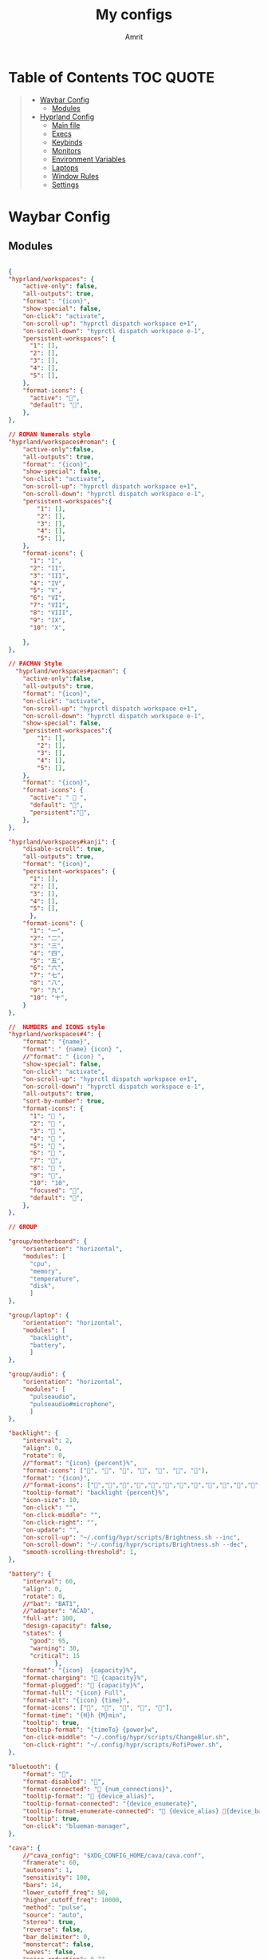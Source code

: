 #+title: My configs
#+author: Amrit

* Table of Contents :TOC:QUOTE:
#+BEGIN_QUOTE
- [[#waybar-config][Waybar Config]]
  - [[#modules][Modules]]
- [[#hyprland-config][Hyprland Config]]
  - [[#main-file][Main file]]
  - [[#execs][Execs]]
  - [[#keybinds][Keybinds]]
  - [[#monitors][Monitors]]
  - [[#environment-variables][Environment Variables]]
  - [[#laptops][Laptops]]
  - [[#window-rules][Window Rules]]
  - [[#settings][Settings]]
#+END_QUOTE

* Waybar Config
** Modules
#+begin_src json :tangle ~/.config/waybar/modules

{
"hyprland/workspaces": {
	"active-only": false,
    "all-outputs": true,
    "format": "{icon}",
    "show-special": false,
    "on-click": "activate",
    "on-scroll-up": "hyprctl dispatch workspace e+1",
    "on-scroll-down": "hyprctl dispatch workspace e-1",
    "persistent-workspaces": {
      "1": [],
      "2": [],
      "3": [],
      "4": [],
      "5": [],
    },
    "format-icons": {
      "active": "",
      "default": "",
	},
},

// ROMAN Numerals style
"hyprland/workspaces#roman": {
    "active-only":false,
    "all-outputs": true,
    "format": "{icon}",
    "show-special": false,
    "on-click": "activate",
    "on-scroll-up": "hyprctl dispatch workspace e+1",
    "on-scroll-down": "hyprctl dispatch workspace e-1",
    "persistent-workspaces":{
        "1": [],
        "2": [],
        "3": [],
        "4": [],
        "5": [],
    },
    "format-icons": {
      "1": "I",
      "2": "II",
      "3": "III",
      "4": "IV",
      "5": "V",
      "6": "VI",
      "7": "VII",
      "8": "VIII",
      "9": "IX",
      "10": "X",

    },
},

// PACMAN Style
  "hyprland/workspaces#pacman": {
    "active-only":false,
    "all-outputs": true,
    "format": "{icon}",
    "on-click": "activate",
    "on-scroll-up": "hyprctl dispatch workspace e+1",
    "on-scroll-down": "hyprctl dispatch workspace e-1",
    "show-special": false,
    "persistent-workspaces":{
        "1": [],
        "2": [],
        "3": [],
        "4": [],
        "5": [],
    },
    "format": "{icon}",
    "format-icons": {
      "active": " 󰮯 ",
      "default": "󰊠",
      "persistent":"󰊠",
    },
},

"hyprland/workspaces#kanji": {
    "disable-scroll": true,
    "all-outputs": true,
    "format": "{icon}",
    "persistent-workspaces": {
      "1": [],
      "2": [],
      "3": [],
      "4": [],
      "5": [],
      },
    "format-icons": {
      "1": "一",
      "2": "二",
      "3": "三",
      "4": "四",
      "5": "五",
      "6": "六",
      "7": "七",
      "8": "八",
      "9": "九",
      "10": "十",
    }
},

//  NUMBERS and ICONS style
"hyprland/workspaces#4": {
    "format": "{name}",
    "format": " {name} {icon} ",
    //"format": " {icon} ",
    "show-special": false,
    "on-click": "activate",
    "on-scroll-up": "hyprctl dispatch workspace e+1",
    "on-scroll-down": "hyprctl dispatch workspace e-1",
    "all-outputs": true,
    "sort-by-number": true,
    "format-icons": {
      "1": " ",
      "2": " ",
      "3": " ",
      "4": " ",
      "5": " ",
      "6": " ",
      "7": "",
      "8": " ",
      "9": "",
      "10": "10",
      "focused": "",
      "default": "",
    },
},

// GROUP

"group/motherboard": {
    "orientation": "horizontal",
    "modules": [
      "cpu",
      "memory",
      "temperature",
      "disk",
      ]
},

"group/laptop": {
    "orientation": "horizontal",
    "modules": [
      "backlight",
      "battery",
      ]
},

"group/audio": {
    "orientation": "horizontal",
    "modules": [
      "pulseaudio",
      "pulseaudio#microphone",
      ]
},

"backlight": {
    "interval": 2,
    "align": 0,
    "rotate": 0,
    //"format": "{icon} {percent}%",
    "format-icons": ["", "", "", "󰃝", "󰃞", "󰃟", "󰃠"],
    "format": "{icon}",
    //"format-icons": ["","","","","","","","","","","","","","",""],
    "tooltip-format": "backlight {percent}%",
    "icon-size": 10,
    "on-click": "",
    "on-click-middle": "",
    "on-click-right": "",
    "on-update": "",
    "on-scroll-up": "~/.config/hypr/scripts/Brightness.sh --inc",
    "on-scroll-down": "~/.config/hypr/scripts/Brightness.sh --dec",
    "smooth-scrolling-threshold": 1,
},

"battery": {
    "interval": 60,
    "align": 0,
    "rotate": 0,
    //"bat": "BAT1",
    //"adapter": "ACAD",
    "full-at": 100,
    "design-capacity": false,
    "states": {
      "good": 95,
      "warning": 30,
      "critical": 15
             },
    "format": "{icon}  {capacity}%",
    "format-charging": " {capacity}%",
    "format-plugged": "󱘖 {capacity}%",
    "format-full": "{icon} Full",
    "format-alt": "{icon} {time}",
    "format-icons": ["", "", "", "", ""],
    "format-time": "{H}h {M}min",
    "tooltip": true,
    "tooltip-format": "{timeTo} {power}w",
    "on-click-middle": "~/.config/hypr/scripts/ChangeBlur.sh",
    "on-click-right": "~/.config/hypr/scripts/RofiPower.sh",
},

"bluetooth": {
    "format": "",
    "format-disabled": "󰂳",
    "format-connected": "󰂱 {num_connections}",
    "tooltip-format": " {device_alias}",
    "tooltip-format-connected": "{device_enumerate}",
    "tooltip-format-enumerate-connected": " {device_alias} 󰂄{device_battery_percentage}%",
    "tooltip": true,
    "on-click": "blueman-manager",
},

"cava": {
    //"cava_config": "$XDG_CONFIG_HOME/cava/cava.conf",
    "framerate": 60,
    "autosens": 1,
    "sensitivity": 100,
    "bars": 14,
    "lower_cutoff_freq": 50,
    "higher_cutoff_freq": 10000,
    "method": "pulse",
    "source": "auto",
    "stereo": true,
    "reverse": false,
    "bar_delimiter": 0,
    "monstercat": false,
    "waves": false,
    "noise_reduction": 0.77,
    "input_delay": 2,
    "format-icons" : ["▁", "▂", "▃", "▄", "▅", "▆", "▇", "█" ],
    "actions": {
        "on-click-right": "mode"
               }
},

"clock": {
    "interval": 1,
    //"format": " {:%I:%M %p}",
    "format": " {:%H:%M:%S}",
    "format-alt": " {:%H:%M   %Y, %d %B, %A}",
    "tooltip-format": "<tt><small>{calendar}</small></tt>",
    "calendar": {
      "mode"          : "year",
      "mode-mon-col"  : 3,
      "weeks-pos"     : "right",
      "on-scroll"     : 1,
      "format": {
      "months":     "<span color='#ffead3'><b>{}</b></span>",
      "days":       "<span color='#ecc6d9'><b>{}</b></span>",
      "weeks":      "<span color='#99ffdd'><b>W{}</b></span>",
      "weekdays":   "<span color='#ffcc66'><b>{}</b></span>",
      "today":      "<span color='#ff6699'><b><u>{}</u></b></span>"
                }
                }
    },
    "actions":  {
      "on-click-right": "mode",
      "on-click-forward": "tz_up",
      "on-click-backward": "tz_down",
      "on-scroll-up": "shift_up",
      "on-scroll-down": "shift_down"
},

"cpu": {
    "format": "{usage}% 󰍛",
    "interval": 1,
    "format-alt-click": "click",
    "format-alt": "{icon0}{icon1}{icon2}{icon3} {usage:>2}% 󰍛",
    "format-icons": ["▁", "▂", "▃", "▄", "▅", "▆", "▇", "█"],
    "on-click-right": "gnome-system-monitor",
},

"disk": {
    "interval": 30,
    //"format": "󰋊",
    "path": "/",
    //"format-alt-click": "click",
    "format": "{percentage_used}% 󰋊",
    //"tooltip": true,
    "tooltip-format": "{used} used out of {total} on {path} ({percentage_used}%)",
},

"hyprland/language": {
    "format": "Lang: {}",
    "format-en": "US",
    "format-tr": "Korea",
    "keyboard-name": "at-translated-set-2-keyboard",
    "on-click": "hyprctl switchxkblayout $SET_KB next"
},

"hyprland/submap": {
    "format": "<span style=\"italic\">  {}</span>", // Icon: expand-arrows-alt
    "tooltip": false,
},

"hyprland/window": {
    "format": "{}",
    "max-length": 40,
    "separate-outputs": true,
    "offscreen-css" : true,
    "offscreen-css-text": "(inactive)",
     "rewrite": {
          "(.*) — Mozilla Firefox": " $1",
          "(.*) - fish": "> [$1]",
      "(.*) - zsh": "> [$1]",
      "(.*) - foot": "> [$1]",
    },
},

"idle_inhibitor": {
    "format": "{icon}",
    "format-icons": {
      "activated": " ",
      "deactivated": " ",
                    }
},

"keyboard-state": {
    //"numlock": true,
    "capslock": true,
    "format": {
      "numlock": "N {icon}",
    "capslock":"󰪛 {icon}",
        },
    "format-icons": {
      "locked": "",
      "unlocked": ""
              },
},

"memory": {
    "interval": 10,
    "format": "{used:0.1f}G 󰾆",
    "format-alt": "{percentage}% 󰾆",
    "format-alt-click": "click",
    "tooltip": true,
    "tooltip-format": "{used:0.1f}GB/{total:0.1f}G",
    "on-click-right": "foot --title btop sh -c 'btop'"
},

"mpris": {
    "format": "{player_icon}",
    "format-paused": "{status_icon}",
    "player-icons": {
        "default": "⏸",
        "mpv": "🎵"
    },
    "status-icons": {
        "paused": "▶"
    },
    // "ignored-players": ["firefox"]
    "max-length": 1000,
    "interval": 1
},


"network": {
    "format": "{ifname}",
    "format-wifi": "{icon}",
    "format-ethernet": "󰌘",
    "format-disconnected": "󰌙",
    "tooltip-format": "{ipaddr}  {bandwidthUpBytes}  {bandwidthDownBytes}",
    "format-linked": "󰈁 {ifname} (No IP)",
    "tooltip-format-wifi": "{essid} {icon} {signalStrength}%",
    "tooltip-format-ethernet": "{ifname} 󰌘",
    "tooltip-format-disconnected": "󰌙 Disconnected",
    "max-length": 50,
    "format-icons": ["󰤯","󰤟","󰤢","󰤥","󰤨"]
},

"network#speed": {
    "interval": 1,
    "format": "{ifname}",
    "format-wifi": " {bandwidthDownBytes}  {bandwidthUpBytes}",
    "format-ethernet": "󰌘   {bandwidthUpBytes}  {bandwidthDownBytes}",
    "format-disconnected": "󰌙",
    "tooltip-format": "{ipaddr}",
    "format-linked": "󰈁 {ifname} (No IP)",
    "tooltip-format-wifi": "{essid} {icon} {signalStrength}%",
    "tooltip-format-ethernet": "{ifname} 󰌘",
    "tooltip-format-disconnected": "󰌙 Disconnected",
    "max-length": 50,
    "format-icons": ["󰤯","󰤟","󰤢","󰤥","󰤨"]
},

"pulseaudio": {
    "format": "{icon}",
    "format-bluetooth": "{icon} 󰂰 {volume}%",
    "format-muted": "󰖁",
    "format-icons": {
        "headphone": "",
        "hands-free": "",
        "headset": "",
        "phone": "",
        "portable": "",
        "car": "",
    "default": ["", "", "󰕾", ""],
    "ignored-sinks": ["Easy Effects Sink"],
    },
    "scroll-step": 5.0,
    "on-click": "~/.config/hypr/scripts/Volume.sh --toggle",
    "on-click-right": "pavucontrol -t 3",
    "on-scroll-up": "~/.config/hypr/scripts/Volume.sh --inc",
    "on-scroll-down": "~/.config/hypr/scripts/Volume.sh --dec",
    "smooth-scrolling-threshold": 1,
},

"pulseaudio#microphone": {
    "format": "{format_source}",
    "format-source": " {volume}%",
    "format-source-muted": "",
    "on-click": "~/.config/hypr/scripts/Volume.sh --toggle-mic",
    "on-click-right": "pavucontrol -t 4",
    "on-scroll-up": "~/.config/hypr/scripts/Volume.sh --mic-inc",
    "on-scroll-down": "~/.config/hypr/scripts/Volume.sh --mic-dec",
    "scroll-step": 5,
},

"temperature": {
    "interval": 10,
    "tooltip": false,
    "hwmon-path": ["/sys/class/hwmon/hwmon1/temp1_input", "/sys/class/thermal/thermal_zone0/temp"],
    //"thermal-zone": 0,
    "critical-threshold": 110,
    "format-critical": "{temperatureC}°C {icon}",
    "format": "{temperatureC}°C {icon}",
    "format-icons": ["󰈸"],
    "on-click-right": "foot --title nvtop sh -c 'nvtop'"
},

"tray": {
    "icon-size": 14,
    "spacing": 8,
},

"wireplumber": {
    "format": "{icon} {volume} %",
    "format-muted": " Mute",
    "on-click": "~/.config/hypr/scripts/Volume.sh --toggle",
    "on-click-right": "pavucontrol -t 3",
    "on-scroll-up": "~/.config/hypr/scripts/Volume.sh --inc",
    "on-scroll-down": "~/.config/hypr/scripts/Volume.sh --dec",
    "format-icons": ["", "", "󰕾", ""],
},

"wlr/taskbar": {
    "format": "{icon} {name} ",
    "icon-size": 16,
    "all-outputs": false,
    "tooltip-format": "{title}",
    "on-click": "activate",
    "on-click-middle": "close",
    "ignore-list": [
          "wofi",
          "rofi",
                   ]
},

"custom/cycle_wall":{
    "format":" ",
    "on-click": "~/.config/hypr/scripts/WallpaperSelect.sh",
    "on-click-right": "~/.config/hypr/scripts/Wallpaper.sh",
    "on-click-middle": "~/.config/hypr/scripts/WaybarStyles.sh",
    "tooltip": true,
    "tooltip-format": "Change wallpaper or style"
},

"custom/keybinds": {
    "format":"󰺁 HINT!",
    "tooltip": false,
    "on-click": "~/.config/hypr/scripts/KeyHints.sh",
},

"custom/keyboard": {
    "exec": "cat ~/.cache/kb_layout",
    "interval": 1,
    "format": " {}",
    "on-click": "~/.config/hypr/scripts/SwitchKeyboardLayout.sh",
    "tooltip": false,
    },

"custom/light_dark": {
    "format": "",
    "on-click": "~/.config/hypr/scripts/DarkLight.sh",
    "on-click-right": "~/.config/hypr/scripts/WaybarStyles.sh",
    "on-click-middle": "~/.config/hypr/scripts/Wallpaper.sh",
    "tooltip": false,
},

"custom/lock": {
    "format": "",
    "on-click": "~/.config/hypr/scripts/LockScreen.sh",
    "tooltip": false,
},

"custom/menu": {
    "format": "",
    "tooltip": false,
    "on-click": "pkill rofi || rofi -show drun -modi run,drun,filebrowser",
    "on-click-middle": "~/.config/hypr/scripts/WallpaperSelect.sh",
    "on-click-right": "~/.config/hypr/scripts/WaybarLayout.sh",
},

"custom/playerctl": {
    "format": "<span>{}</span>",
    "return-type": "json",
    "max-length": 35,
    "exec": "playerctl -a metadata --format '{\"text\": \"{{artist}} ~ {{markup_escape(title)}}\", \"tooltip\": \"{{playerName}} : {{markup_escape(title)}}\", \"alt\": \"{{status}}\", \"class\": \"{{status}}\"}' -F",
    "on-click-middle": "playerctl play-pause",
    "on-click": "playerctl previous",
    "on-click-right": "playerctl next",
    "scroll-step": 5.0,
    "on-scroll-up": "~/.config/hypr/scripts/Volume.sh --inc",
    "on-scroll-down": "~/.config/hypr/scripts/Volume.sh --dec",
    "smooth-scrolling-threshold": 1,
},

"custom/power": {
    "format": "⏻ ",
    "tooltip": false,
	  "on-click": "~/.config/hypr/scripts/Wlogout.sh",
    "on-click-right": "~/.config/hypr/scripts/ChangeBlur.sh",
},

// NOTE:! This is only for Arch and Arch Based Distros
"custom/updater":{
    "format": " {}",
    "exec": "checkupdates | wc -l",
    "exec-if": "[[ $(checkupdates | wc -l) ]]",
    "interval": 15,
    "on-click": "foot -T update paru -Syu || yay -Syu && notify-send 'The system has been updated'",
},

"custom/weather": {
    "format": "{}",
    "format-alt": "{alt}: {}",
    "format-alt-click": "click",
    "interval": 3600,
    "return-type": "json",
    "exec": "~/.config/hypr/scripts/Weather.sh",
    //"exec": "~/.config/hypr/scripts/Weather.py",
    "exec-if": "ping wttr.in -c1",
    "tooltip" : true,
},


// Separators
"custom/separator#dot": {
    "format": "",
    "interval": "once",
    "tooltip": false
},

"custom/separator#dot-line": {
    "format": "",
    "interval": "once",
    "tooltip": false
},

"custom/separator#line": {
    "format": "|",
    "interval": "once",
    "tooltip": false
},

"custom/separator#blank": {
    "format": "",
    "interval": "once",
    "tooltip": false
},

"custom/separator#blank_2": {
	"format": "  ",
    "interval": "once",
    "tooltip": false
},

// Modules below are for vertical layout

"backlight#vertical": {
	"interval": 2,
    "align": 0.35,
    "rotate": 1,
    "format": "{icon}",
    //"format-icons": ["󰃞", "󰃟", "󰃠"],
	"format-icons": ["","","","","","","","","","","","","","",""],
    "on-click": "",
    "on-click-middle": "",
    "on-click-right": "",
    "on-update": "",
    "on-scroll-up": "~/.config/hypr/scripts/Brightness.sh --inc",
    "on-scroll-down": "~/.config/hypr/scripts/Brightness.sh --dec",
    "smooth-scrolling-threshold": 1,
	//"tooltip-format": "{percent}%",
},

"clock#vertical": {
	"format": "{:\n%H\n%M\n%S\n\n \n%d\n%m\n%y}",
	"interval": 1,
     //"format": "{:\n%I\n%M\n%p\n\n \n%d\n%m\n%y}",
     "tooltip": true,
     "tooltip-format": "{calendar}",
     "calendar": {
       "mode": "year",
       "mode-mon-col": 3,
       "format": {
       "today": "<span color='#0dbc79'>{}</span>",
       }
     }
},

"cpu#vertical": {
    "format": "󰍛\n{usage}%",
    "interval": 1,
    "on-click-right": "gnome-system-monitor",
},

"memory#vertical": {
    "interval": 10,
    "format": "󰾆\n{percentage}%",
    "format-alt": "󰾆\n{used:0.1f}G",
    "format-alt-click": "click",
    "tooltip": true,
    "tooltip-format": "{used:0.1f}GB/{total:0.1f}G",
    "on-click-right": "foot --title btop sh -c 'btop'",
},

"pulseaudio#vertical": {
    "format": "{icon}",
    "format-bluetooth": "󰂰",
    "format-muted": "󰖁",
    "format-icons": {
        "headphone": "",
        "hands-free": "",
        "headset": "",
        "phone": "",
        "portable": "",
        "car": "",
    "default": ["", "", "󰕾", ""],
    "ignored-sinks": ["Easy Effects Sink"],
	},
    "scroll-step": 5.0,
    "on-click": "~/.config/hypr/scripts/Volume.sh --toggle",
    "on-click-right": "pavucontrol -t 3",
    "on-scroll-up": "~/.config/hypr/scripts/Volume.sh --inc",
    "on-scroll-down": "~/.config/hypr/scripts/Volume.sh --dec",
    "smooth-scrolling-threshold": 1,
},

"pulseaudio#microphone_vertical": {
    "format": "{format_source}",
    "format-source": "󰍬",
    "format-source-muted": "󰍭",
    "on-click-right": "pavucontrol",
    "on-click": "~/.config/hypr/scripts/Volume.sh --toggle-mic",
    "on-scroll-up": "~/.config/hypr/scripts/Volume.sh --mic-inc",
    "on-scroll-down": "~/.config/hypr/scripts/Volume.sh --mic-dec",
    "max-volume": 100,
    "tooltip": true,
    "tooltip-format": "{icon} {desc} {volume}%",
},

"temperature#vertical": {
    "interval": 10,
    "tooltip": true,
    "hwmon-path": ["/sys/class/hwmon/hwmon1/temp1_input", "/sys/class/thermal/thermal_zone0/temp"],
    //"thermal-zone": 0,
    "critical-threshold": 80,
    "format-critical": "{icon}\n{temperatureC}°C",
    "format": " {icon}",
    "format-icons": ["󰈸"],
    "on-click-right": "foot --title nvtop sh -c 'nvtop'"
},

"custom/power_vertical": {
    "format": "⏻",
    "tooltip": false,
    "on-click": "~/.config/hypr/scripts/RofiPower.sh",
    "on-click-right": "~/.config/hypr/scripts/ChangeBlur.sh",
},

"hyprland/window": {
    // "format": "  {}",
    "format": "  ",
    "separate-outputs": true,
    "rewrite": {
        "${USER}@${set_sysname}:(.*)": "$1 ",
        "(.*) — Mozilla Firefox": "$1 󰈹",
        "(.*)Mozilla Firefox": "Firefox 󰈹",
        "(.*) - Visual Studio Code": "$1 󰨞",
        "(.*)Visual Studio Code": "Code 󰨞",
        "(.*) — Dolphin": "$1 󰉋",
        "(.*)Spotify": "Spotify 󰓇",
        "(.*)Steam": "Steam 󰓓"
    },
    "max-length": 1000
},

// This is a custom cava visualizer
"custom/cava_mviz": {
    "exec": "~/.config/hypr/scripts/WaybarCava.sh",
    "format": "{}"
},
}

#+end_src
* Hyprland Config
** Main file
#+begin_src conf :tangle ~/.config/hypr/hyprland.conf

$configs = $HOME/.config/hypr/configs
source=$configs/ENVariables.conf
source=$configs/Execs.conf
source=$configs/Keybinds.conf
#source=$configs/Laptops.conf
source=$configs/Monitors.conf
source=$configs/WindowRules.conf
source=$configs/Settings.conf

#+end_src
** Execs
Commands to be launched when hyprland starts
#+begin_src conf :tangle ~/.config/hypr/configs/Execs.conf

$scriptsDir = $HOME/.config/hypr/scripts
$lock = $scriptsDir/LockScreen.sh
$SwwwRandom = $scriptsDir/WallpaperRandom.sh
$WallpaperPath = $HOME/Pictures/wallpapers
exec-once = $HOME/.config/hypr/initial-boot.sh
exec-once = swww query || swww init
exec-once = $SwwwRandom $WallpaperPath # random wallpaper switcher every 30 minutes
exec-once = dbus-update-activation-environment --systemd WAYLAND_DISPLAY XDG_CURRENT_DESKTOP
exec-once = systemctl --user import-environment WAYLAND_DISPLAY XDG_CURRENT_DESKTOP
exec-once = gsettings set org.gnome.desktop.interface color-scheme 'prefer-dark'
exec-once = $scriptsDir/Polkit.sh
exec-once = pypr
exec-once = waybar &
exec-once = dunst &
#exec-once = blueman-applet &
exec-once = nm-applet --indicator &
#exec-once = rog-control-center &
exec-once = wl-paste --type text --watch cliphist store
exec-once = wl-paste --type image --watch cliphist store
exec-once = $scriptsDir/RainbowBorders.sh
exec-once = swayidle -w timeout 900 '$lock'
exec-once = sway-audio-idle-inhibit
# sway-idle with lock and sleep
#exec-once = swayidle -w timeout 900 '$lock' timeout 1200 'hyprctl dispatch dpms off' resume 'hyprctl dispatch dpms on' before-sleep '$lock'
# sway idle without lock
#exec-once = swayidle -w  timeout 900 'hyprctl dispatch dpms off' resume 'hyprctl dispatch dpms on'
# Here are list of features available but disabled by default
#exec-once = swww query || swww init && swww img $HOME/Pictures/wallpapers/mecha-nostalgia.png  # persistent wallpaper
#gnome polkit for nixos
#exec-once = $scriptsDir/Polkit-NixOS.sh
# xdg-desktop-portal-hyprland (should be auto starting. However, you can force to start)
#exec-once = $scriptsDir/PortalHyprland.sh
# wlsunset - for automatic gamma adjustment. Default is 1900 to 0700 (7pm to 7am). Edit Sunset.sh accordingly
# exec-once = $scriptsDir/Sunset.sh
exec-once = /usr/bin/thunar --daemon &
exec-once = /usr/bin/emacs --daemon &
exec-once = ~/.config/hypr/scripts/BatteryNotify.sh &
exec-once=hyprctl setcursor [Bibata-Modern-Ice] [21]
#exec-once=eww open powermenu
#exec-once=eww open launchermenu

#+end_src
** Keybinds
Keybindings that I prefer
*** Definitions
#+begin_src conf :tangle ~/.config/hypr/configs/Keybinds.conf

$mainMod = SUPER
$files = thunar
$browser = firefox
$term = foot
$scriptsDir = $HOME/.config/hypr/scripts
$AirplaneMode = $scriptsDir/AirplaneMode.sh
$Media = $scriptsDir/MediaCtrl.sh
$screenshot = $scriptsDir/ScreenShot.sh
$volume = $scriptsDir/Volume.sh
$MediaPhone = $scriptsDir/VolumePhone.sh
$brightness = $scriptsDir/Brightness.sh

#+end_src

*** General
#+begin_src conf :tangle ~/.config/hypr/configs/Keybinds.conf

#bindr = $mainMod, $mainMod_L, exec, pkill rofi || rofi -show drun -modi drun,filebrowser,run
bind = $mainMod SHIFT, D, exec, fuzzel
bind = $mainMod, D, exec, pkill rofi || rofi -show drun -modi drun,recursivebrowser,filebrowser,run
bindl = , switch:off:Lid Switch,exec,swaylock -f && systmectl suspend
bind = $mainMod, grave, fakefullscreen
bind = CTRL ALT, Delete, exec, hyprctl dispatch exit 0
bind = $mainMod SHIFT, C, exec, hyprctl reload
bind = $mainMod SHIFT, Q, killactive,
bind = $mainMod SHIFT, Space, togglefloating,
bind = $mainMod CTRL, Space, resizeactive, exact 1000 600
bind = $mainMod CTRL, Space, centerwindow
bind = $mainMod SHIFT, F, fullscreen, 1
bind = $mainMod ALT, F, exec, hyprctl dispatch workspaceopt allfloat
bind = $mainMod, F, fullscreen
bind = $mainMod, Q, killactive,
bind = $mainMod, Return, exec, $term
bind = $mainMod, T, exec, $files
bind = $mainMod, S, exec, emacsclient -c -a 'emacs'
bind = $mainMod SHIFT, Return, exec, kitty
#bind = $mainMod SHIFT, Return, exec, kitty
bind = $mainMod, B, exec, killall -SIGUSR1 waybar # Toggle hide/show waybar

#+end_src

*** Keybinds for Scripts
#+begin_src conf :tangle ~/.config/hypr/configs/Keybinds.conf

bind = $mainMod ALT, L, exec, $scriptsDir/LockScreen.sh
# bind = $mainMod SHIFT, D, exec, $scriptsDir/rofi_script.sh
bind = $mainMod ALT, P, exec, $scriptsDir/Wlogout.sh
bind = $mainMod CTRL, S, exec, $scriptsDir/RofiBeats.sh
bind = $mainMod ALT, E, exec, $scriptsDir/RofiEmoji.sh
#bind = $mainMod, H, exec, $scriptsDir/KeyHints.sh
#bind = $mainMod SHIFT, H, exec, neovide ~/.config/hypr/configs/Keybinds.conf
bind = $mainMod, E, exec, $scriptsDir/QuickEdit.sh
bind = $mainMod, N, exec, $scriptsDir/OpenEditor.sh
bind = $mainMod SHIFT, N, exec, neovide
bind = $mainMod SHIFT, G, exec, $scriptsDir/GameMode.sh
bind = $mainMod SHIFT, X, exec, $scriptsDir/Xray.sh
bind = $mainMod CTRL SHIFT, W, exec, $scriptsDir/Refresh.sh
bind = $mainMod SHIFT, B, exec, pypr fetch_client_menu
bind = $mainMod CTRL, Z, exec, pypr zoom +1
bind = $mainMod SHIFT, Z, exec, pypr zoom
bind = $mainMod CTRL , W, exec, $scriptsDir/WallpaperSelect.sh
bind = $mainMod SHIFT, W, exec, $scriptsDir/WaybarStyles.sh
bind = $mainMod, W, exec, $scriptsDir/Wallpaper.sh swww
bind = $mainMod ALT, W, exec, $scriptsDir/WaybarLayout.sh
bind = $mainMod, Space, exec, $scriptsDir/ChangeLayout.sh
bind = $mainMod ALT, V, exec, $scriptsDir/ClipManager.sh

#+end_src

*** Keybinds for Layout
#+begin_src conf :tangle ~/.config/hypr/configs/Keybinds.conf
bind = $mainMod CTRL, D, layoutmsg, removemaster
bind = $mainMod, Escape, exec, hyprctl kill
bind = $mainMod SHIFT, P, pin
bind = $mainMod, I, layoutmsg, addmaster
bind = $mainMod, J, layoutmsg, cyclenext
bind = $mainMod, K, layoutmsg, cycleprev
# bind = $mainMod, M, exec, hyprctl dispatch splitratio 0.2
# bind = $mainMod SHIFT, M, exec, hyprctl dispatch splitratio -0.2
bind = $mainMod, P, pseudo, # dwindle
bind = $mainMod CTRL, Return, layoutmsg, swapwithmaster
bind = $mainMod, bracketright, layoutmsg, orientationcycle left top
bind = $mainMod, bracketleft, layoutmsg, orientationcycle center left
bind = $mainMod, O, layoutmsg, orientationnext
bind = $mainMod SHIFT, O, layoutmsg, orientationprev
bind = $mainMod, G, togglegroup
bind = $mainMod ALT, tab, changegroupactive
bind = $mainMod, tab, workspace, m+1
bind = $mainMod SHIFT, tab, workspace, m-1
bind = ALT, tab, cyclenext,          # change focus to another window
bind = ALT SHIFT, tab, bringactivetotop,   # bring it to the top
#+end_src

*** Hotkeys
#+begin_src conf :tangle ~/.config/hypr/configs/Keybinds.conf
bind = , xf86audioraisevolume, exec, $volume --inc #volume up
bind = , xf86audiolowervolume, exec, $volume --dec #volume down
bind = , xf86AudioMicMute, exec, $volume --toggle-mic #mute mic
bind = , xf86audiomute, exec, $volume --toggle #FN+F1
bind = , xf86Sleep, exec, systemctl suspend #FN+F11 (sleep button)
bind = , xf86Rfkill, exec, $AirplaneMode #Airplane mode FN+F12
bind = , Xf86MonBrightnessUp, exec, $brightness --inc #brightness up
bind = , Xf86MonBrightnessDown, exec, $brightness --dec #brightness down
bind = $mainMod ALT, Space, exec, $Media --pause
bind = $mainMod ALT, right, exec, $Media --nxt
bind = $mainMod ALT, left, exec, $Media --prv
bind = $mainMod CTRL SHIFT, Space, exec, $MediaPhone --media
bind = $mainMod CTRL SHIFT, right, exec, $MediaPhone --next
bind = $mainMod CTRL SHIFT, left, exec, $MediaPhone --prev
binde = $mainMod SHIFT, H, resizeactive,-50 0
binde = $mainMod SHIFT, L, resizeactive,50 0
binde = $mainMod SHIFT, K, resizeactive,0 -50
binde = $mainMod SHIFT, J, resizeactive,0 50
binde = $mainMod SHIFT, left, resizeactive,-50 0
binde = $mainMod SHIFT, right, resizeactive,50 0
binde = $mainMod SHIFT, up, resizeactive,0 -50
binde = $mainMod SHIFT, down, resizeactive,0 50
bind = $mainMod CTRL, H, movewindow, l
bind = $mainMod CTRL, L, movewindow, r
bind = $mainMod CTRL, K, movewindow, u
bind = $mainMod CTRL, J, movewindow, d
bind = $mainMod CTRL, left, movewindow, l
bind = $mainMod CTRL, right, movewindow, r
bind = $mainMod CTRL, up, movewindow, u
bind = $mainMod CTRL, down, movewindow, d
bind = $mainMod, h, movefocus, l
bind = $mainMod, l, movefocus, r
bind = $mainMod, left, movefocus, l
bind = $mainMod, right, movefocus, r
bind = $mainMod, up, movefocus, u
bind = $mainMod, down, movefocus, d
#+end_src

*** Workspace Management
#+begin_src conf :tangle ~/.config/hypr/configs/Keybinds.conf
bind = $mainMod CTRL, U, movetoworkspace, special:dump1
bind = $mainMod SHIFT, U, movetoworkspacesilent, special:dump1
bind = $mainMod, U, togglespecialworkspace, dump1
bind = $mainMod CTRL, Y, movetoworkspace, special:dump2
bind = $mainMod SHIFT, Y, movetoworkspacesilent, special:dump2
bind = $mainMod, Y, togglespecialworkspace,dump2
bind = $mainMod CTRL, A, movetoworkspace, special:dump3
bind = $mainMod SHIFT, A, movetoworkspacesilent, special:dump3
bind = $mainMod, A, togglespecialworkspace,dump3
bind = $mainMod CTRL, R, movetoworkspace, special:dump4
bind = $mainMod SHIFT, R, movetoworkspacesilent, special:dump4
bind = $mainMod, R, togglespecialworkspace,dump4
bind = $mainMod, 1, workspace, 1
bind = $mainMod, 2, workspace, 2
bind = $mainMod, 3, workspace, 3
bind = $mainMod, 4, workspace, 4
bind = $mainMod, 5, workspace, 5
bind = $mainMod, 6, workspace, 6
bind = $mainMod, 7, workspace, 7
bind = $mainMod, 8, workspace, 8
bind = $mainMod, 9, workspace, 9
bind = $mainMod, 0, workspace, 10
bind = $mainMod CTRL, 1, movetoworkspace, 1
bind = $mainMod CTRL, 2, movetoworkspace, 2
bind = $mainMod CTRL, 3, movetoworkspace, 3
bind = $mainMod CTRL, 4, movetoworkspace, 4
bind = $mainMod CTRL, 5, movetoworkspace, 5
bind = $mainMod CTRL, 6, movetoworkspace, 6
bind = $mainMod CTRL, 7, movetoworkspace, 7
bind = $mainMod CTRL, 8, movetoworkspace, 8
bind = $mainMod CTRL, 9, movetoworkspace, 9
bind = $mainMod CTRL, 0, movetoworkspace, 10
bind = $mainMod CTRL, bracketleft, movetoworkspace, -1
bind = $mainMod CTRL, bracketright, movetoworkspace, +1
bind = $mainMod SHIFT, 1, movetoworkspacesilent, 1
bind = $mainMod SHIFT, 2, movetoworkspacesilent, 2
bind = $mainMod SHIFT, 3, movetoworkspacesilent, 3
bind = $mainMod SHIFT, 4, movetoworkspacesilent, 4
bind = $mainMod SHIFT, 5, movetoworkspacesilent, 5
bind = $mainMod SHIFT, 6, movetoworkspacesilent, 6
bind = $mainMod SHIFT, 7, movetoworkspacesilent, 7
bind = $mainMod SHIFT, 8, movetoworkspacesilent, 8
bind = $mainMod SHIFT, 9, movetoworkspacesilent, 9
bind = $mainMod SHIFT, 0, movetoworkspacesilent, 10
bind = $mainMod SHIFT, bracketleft, movetoworkspacesilent, -1
bind = $mainMod SHIFT, bracketright, movetoworkspacesilent, +1
bind = $mainMod, mouse_down, workspace, e+1
bind = $mainMod, mouse_up, workspace, e-1
bind = $mainMod, period, workspace, e+1
bind = $mainMod, comma, workspace, e-1
bindm = $mainMod, mouse:272, movewindow
bindm = $mainMod, mouse:273, resizewindow

#+end_src
*** Miscellaneous
#+begin_src conf :tangle ~/.config/hypr/configs/Keybinds.conf

#bind = , Print, exec, $screenshot --now
bind = $mainMod, Print, exec, $screenshot --now
bind = $mainMod CTRL SHIFT, Print, exec, $screenshot --in5
bind = $mainMod ALT, Print, exec, $screenshot --in10
#bind = CTRL, Print, exec, $screenshot --win
#bind = SHIFT, Print, exec, $screenshot --area
bind = $mainMod SHIFT, Print, exec, $screenshot --area
bind = $mainMod SHIFT, S, exec, grim -g "$(slurp)" - | swappy -f -
bind = $mainMod ALT CTRL, Q, submap, passthru
submap = passthru
bind = $mainMod ALT CTRL, Q, submap, reset
submap = reset

#+end_src
** Monitors
#+begin_src conf :tangle ~/.config/hypr/configs/Monitors.conf
#Could help when scaling and not pixelating
xwayland {
    force_zero_scaling = true
}

# Monitors
monitor=,preferred,auto,1
# monitor=HDMI-A-1,1600x900,auto,1.0
monitor=eDP-1,2240x1400,auto,1.458333
workspace=1,monitor:eDP-1
workspace=2,monitor:eDP-1
workspace=3,monitor:eDP-1
workspace=4,monitor:eDP-1
workspace=5,monitor:eDP-1
workspace=6,monitor:HDMI-A-1
workspace=7,monitor:HDMI-A-1
workspace=8,monitor:HDMI-A-1
workspace=9,monitor:HDMI-A-1
workspace=10,monitor:HDMI-A-1

#+end_src
** Environment Variables
#+begin_src conf :tangle ~/.config/hypr/configs/ENVariables.conf

#environment-variables
env = CLUTTER_BACKEND,wayland
env = GDK_BACKEND,wayland,x11
env = QT_AUTO_SCREEN_SCALE_FACTOR,1
env = QT_QPA_PLATFORM,wayland;xcb
# env = QT_QPA_PLATFORMTHEME,qt5ct
env = QT_QPA_PLATFORMTHEME,qt6ct
env = QT_SCALE_FACTOR,1
env = QT_WAYLAND_DISABLE_WINDOWDECORATION,1
env = XDG_CURRENT_DESKTOP,Hyprland
env = XDG_SESSION_DESKTOP,Hyprland
env = XDG_SESSION_TYPE,wayland
#env = TERMINAL,/usr/bin/kitty
# vulkan
#env = WLR_RENDERER,vulkan
# firefox
env = MOZ_ENABLE_WAYLAND,1

#+end_src
** Laptops
#+begin_src conf :tangle ~/.config/hypr/configs/Laptops.conf
$configs = $HOME/.config/hypr/configs
$mainMod = SUPER
$scriptsDir = $HOME/.config/hypr/scripts

# Scripts Variables
$backlight = $scriptsDir/Brightness.sh
$kbacklight = $scriptsDir/BrightnessKbd.sh
$LidSwitch = $scriptsDir/LidSwitch.sh

$screenshot = $scriptsDir/ScreenShot.sh
$touchpad = $scriptsDir/TouchPad.sh

bind = , xf86KbdBrightnessDown, exec, $kbacklight --dec #Keyboard brightness Down
bind = , xf86KbdBrightnessUp, exec, $kbacklight --inc #Keyboard brightness up
bind = , xf86Launch1, exec, rog-control-center # ASUS Armory crate button
bind = , xf86Launch3, exec, asusctl led-mode -n #FN+F4 Switch keyboard RGB profile
bind = , xf86Launch4, exec, asusctl profile -n  #FN+F5 change of fan profiles (Quite, Balance, Performance)
bind = , xf86MonBrightnessDown, exec, $backlight --dec
bind = , xf86MonBrightnessUp, exec, $backlight --inc
bind = , xf86TouchpadToggle, exec, $touchpad #disable touchpad

# Screenshot keybindings for Asus G15 (no PrinSrc button)
bind = $mainMod, F6, exec, $screenshot --now
bind = $mainMod SHIFT, F6, exec, $screenshot --area
bind = $mainMod CTRL SHIFT, F6, exec, $screenshot --in5
bind = $mainMod ALT, F6, exec, $screenshot --in10

# Below are useful when you are connecting your laptop in external display
# Suggest you edit below for your laptop display
# From WIKI This is to disable laptop monitor when lid is closed.
# consult https://wiki.hyprland.org/hyprland-wiki/pages/Configuring/Binds/#switches
bindl = , switch:off:Lid Switch,exec,hyprctl keyword monitor "eDP-1, preferred, auto, 1"
bindl = , switch:on:Lid Switch,exec,hyprctl keyword monitor "eDP-1, disable"

#############################################################################
### WARNING! Using this method has some caveats!! USE THIS PART WITH SOME CAUTION!
# CONS of doing this, is that you need to set up your wallpaper (SUPER W) and choose wallpaper.
# CAVEATS! Sometimes the Main Laptop Monitor DOES NOT have display that it needs to re-connect your external monitor
# One work around is to ensure that before shutting down laptop, MAKE SURE your laptop lid is OPEN!!
# Make sure to comment (put # on the both the bindl = , switch ......) above
# NOTE: Display for laptop are being generated into LaptopDisplay.conf
# This part is to be use if you do not want your main laptop monitor to wake up during say wallpaper change etc

#bindl = , switch:off:Lid Switch,exec,echo "monitor = eDP-1, preferred, auto, 1" > $configs/LaptopDisplay.conf
#bindl = , switch:on:Lid Switch,exec,echo "monitor = eDP-1, disable" > $configs/LaptopDisplay.conf

# for laptop-lid action (to erase the last entry)
#exec-once = echo "eDP-1, preferred, auto, 1" > $HOME/.config/hypr/configs/LaptopDisplay.conf
##############################################################################
#+end_src
** Window Rules
#+begin_src conf :tangle ~/.config/hypr/configs/WindowRules.conf

windowrule = float, org.kde.polkit-kde-authentication-agent-1
windowrule = float, nm-connection-editor|blueman-manager
windowrule = float, pavucontrol
windowrule = float, nwg-look|qt5ct|mpv
windowrule = float, onedriver|onedriver-launcher
windowrule = float, eog
windowrule = float, zoom
windowrule = float, rofi
windowrule = float, gnome-system-monitor
windowrule = float, yad
windowrule = suppressevent [maximize]
windowrule = center,^(pavucontrol)

# windowrule v2

#opacity (transparent) #enable as desired
windowrulev2 = opacity 0.9 0.6, class:^([Rr]ofi)$
windowrulev2 = opacity 1.0 0.9, class:^(firefox)$
windowrulev2 = opacity 0.9 0.7, class:^([Tt]hunar)$
windowrulev2 = opacity 0.8 0.6, class:^(pcmanfm-qt)$
windowrulev2 = opacity 0.9 0.7, class:^(nautilus)$
windowrulev2 = opacity 0.9 0.7, class:^(gedit)$
windowrulev2 = opacity 0.9 0.8, class:^(foot)$
windowrulev2 = opacity 0.95 0.8, class:^(foot)$
windowrulev2 = opacity 0.8 0.7, class:^(kitty)$
windowrulev2 = opacity 0.9 0.7, class:^(lutris)$
windowrulev2 = opacity 0.9 0.7, class:^(codium-url-handler)$
windowrulev2 = opacity 0.9 0.7, class:^(VSCodium)$
windowrulev2 = opacity 0.9 0.7, class:^(yad)$
windowrulev2 = opacity 0.9 0.8, class:^(discord)$
windowrulev2 = opacity 0.9 0.8, class:^(neovide)$

# Picture-in-a-Picture (PIP) rules: Oddly, some need re-duplication.  This is because the window for
# PIP changes after on first launch, and will not inherant the rules...
windowrulev2=opacity 0.95 0.75,title:^(Picture-in-Picture)$ # for opacity: [focus num] [bg num]
# Interestingly, the opacity rule above doesn't need the reduplication?
windowrulev2=pin,title:^(Picture-in-Picture)$
#windowrulev2=pin,title:^(Firefox)$
windowrulev2=float, title:^(Picture-in-Picture)$
#windowrulev2=float, title:^(Firefox)$
windowrulev2=size 25% 25%,title:^(Picture-in-Picture)$
#windowrulev2=size 25% 25%,title:^(Firefox)$
windowrulev2=move 72% 7%,title:^(Picture-in-Picture)$
#windowrulev2=move 72% 7%,title:^(Firefox)$
#+end_src
** Settings
#+begin_src conf :tangle ~/.config/hypr/configs/Settings.conf

source = $HOME/.cache/wal/colors-hyprland
# blurls = waybar
# blurls = rofi
dwindle {
  pseudotile = yes
  preserve_split = yes
  special_scale_factor = 0.9
}
master {
  new_status = master
  new_on_top = 1
  mfact = 0.5
  special_scale_factor = 0.95
}
general {
  sensitivity=1.00
  apply_sens_to_raw=1
  gaps_in = 5
  gaps_out = 15
  border_size = 2
  resize_on_border = true
  col.active_border = $color0 $color2 $color4 $color6 $color8 45deg
  col.inactive_border = $backgroundCol
  layout = master
}
group {
  col.border_active = $color15

	groupbar {
	col.active = $color0
  }
}
decoration {
  rounding = 8
  active_opacity = 1.0
  inactive_opacity = 0.9
  fullscreen_opacity = 1.0
  dim_inactive = true
  dim_strength = 0.1
  drop_shadow=true
  shadow_range=3
  shadow_render_power = 1
  col.shadow = $color2
  col.shadow_inactive = 0x50000000

  blur {
  enabled = true
  size = 5
  passes = 2
  ignore_opacity = true
  new_optimizations = true
  xray = false
  }
}
animations {
  enabled = yes

  bezier = myBezier, 0.05, 0.9, 0.1, 1.05
  bezier = linear, 0.0, 0.0, 1.0, 1.0
  bezier = wind, 0.05, 0.9, 0.1, 1.05
  bezier = slow, 0, 0.85, 0.3, 1
  bezier = overshot, 0.7, 0.6, 0.1, 1.1
  bezier = bounce, 1.1, 1.6, 0.1, 0.85
  bezier = sligshot, 1, -1, 0.15, 1.25
  bezier = nice, 0, 6.9, 0.5, -4.20

  animation = border, 1, 10, linear
  animation = borderangle, 1, 100, linear, loop
  animation = fade, 1, 5, overshot
  animation = workspaces, 1, 5, wind
  animation = windows, 1, 5, bounce, popin
  animation = specialWorkspace, 1, 5, wind, fade

  bezier = wind, 0.05, 0.9, 0.1, 1.05
  bezier = winIn, 0.1, 1.1, 0.1, 1.1
  bezier = winOut, 0.3, -0.3, 0, 1
  animation = windows, 1, 6, wind, slide
  animation = windowsIn, 1, 6, wind, slide
  animation = windowsOut, 1, 5, wind, slide
}
input {
  kb_layout=us
  kb_variant=
  kb_model=
  kb_rules=
  repeat_rate=50
  repeat_delay=300
  numlock_by_default=1
  left_handed=0
  follow_mouse=1
  float_switch_override_focus=0

  touchpad {
    disable_while_typing=1
    natural_scroll=1
    clickfinger_behavior=0
    middle_button_emulation=1
    tap-to-click=1
    drag_lock=0
          }
}
gestures {
  workspace_swipe=1
  workspace_swipe_fingers=4
  workspace_swipe_distance=400
  workspace_swipe_invert=1
  workspace_swipe_min_speed_to_force=5
  workspace_swipe_cancel_ratio=0.5
  workspace_swipe_create_new=1
  workspace_swipe_forever=1
}

cursor {
  inactive_timeout = 3
}
misc {
  disable_hyprland_logo = true
  disable_splash_rendering = true
  mouse_move_enables_dpms = true
  initial_workspace_tracking = 0
  #vrr = 0
  enable_swallow = true
  no_direct_scanout = true #for fullscreen games
  focus_on_activate = false
  swallow_regex = ^(foot)$
  #disable_autoreload = true
}
binds {
  workspace_back_and_forth=1
  allow_workspace_cycles=1
  pass_mouse_when_bound=0
}
#+end_src

